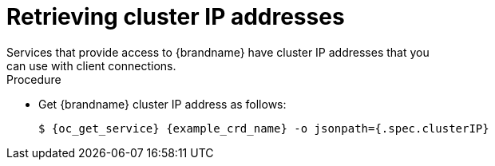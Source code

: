 [id='retrieving-cluster-ip_{context}']
= Retrieving cluster IP addresses
Services that provide access to {brandname} have cluster IP addresses that you
can use with client connections.

.Procedure

* Get {brandname} cluster IP address as follows:
+
[source,options="nowrap",subs=attributes+]
----
$ {oc_get_service} {example_crd_name} -o jsonpath={.spec.clusterIP}
----
